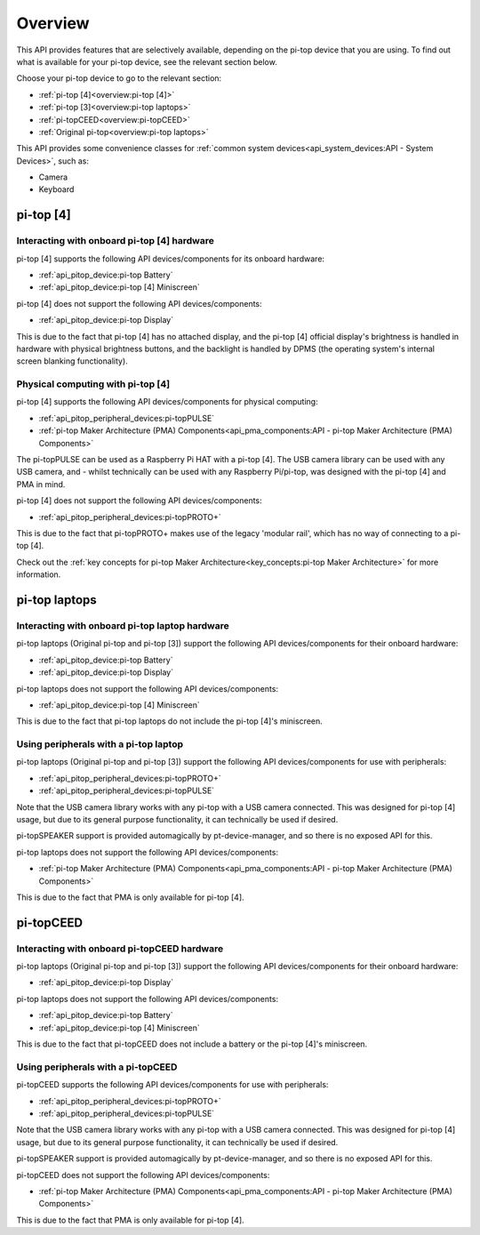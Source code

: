 =================
Overview
=================

This API provides features that are selectively available, depending on the pi-top device that you are using. To find out what is available for your pi-top device, see the relevant section below.

Choose your pi-top device to go to the relevant section:

* :ref:`pi-top [4]<overview:pi-top [4]>`
* :ref:`pi-top [3]<overview:pi-top laptops>`
* :ref:`pi-topCEED<overview:pi-topCEED>`
* :ref:`Original pi-top<overview:pi-top laptops>`

This API provides some convenience classes for :ref:`common system devices<api_system_devices:API - System Devices>`, such as:

* Camera
* Keyboard

.. * Microphone
.. * Mouse

----------------------------------------
pi-top [4]
----------------------------------------

Interacting with onboard pi-top [4] hardware
============================================

pi-top [4] supports the following API devices/components for its onboard hardware:

* :ref:`api_pitop_device:pi-top Battery`
* :ref:`api_pitop_device:pi-top [4] Miniscreen`

pi-top [4] does not support the following API devices/components:

* :ref:`api_pitop_device:pi-top Display`

This is due to the fact that pi-top [4] has no attached display, and the pi-top [4] official display's brightness is handled in hardware with physical brightness buttons, and the backlight is handled by DPMS (the operating system's internal screen blanking functionality).

Physical computing with pi-top [4]
========================================

pi-top [4] supports the following API devices/components for physical computing:

* :ref:`api_pitop_peripheral_devices:pi-topPULSE`
* :ref:`pi-top Maker Architecture (PMA) Components<api_pma_components:API - pi-top Maker Architecture (PMA)  Components>`

The pi-topPULSE can be used as a Raspberry Pi HAT with a pi-top [4]. The USB camera library can be used with any USB camera, and - whilst technically can be used with any Raspberry Pi/pi-top, was designed with the pi-top [4] and PMA in mind.

pi-top [4] does not support the following API devices/components:

* :ref:`api_pitop_peripheral_devices:pi-topPROTO+`

This is due to the fact that pi-topPROTO+ makes use of the legacy 'modular rail', which has no way of connecting to a pi-top [4].

Check out the :ref:`key concepts for pi-top Maker Architecture<key_concepts:pi-top Maker Architecture>` for more information.

----------------------------------------
pi-top laptops
----------------------------------------

Interacting with onboard pi-top laptop hardware
===============================================

pi-top laptops (Original pi-top and pi-top [3]) support the following API devices/components for their onboard hardware:

* :ref:`api_pitop_device:pi-top Battery`
* :ref:`api_pitop_device:pi-top Display`

pi-top laptops does not support the following API devices/components:

* :ref:`api_pitop_device:pi-top [4] Miniscreen`

This is due to the fact that pi-top laptops do not include the pi-top [4]'s miniscreen.

Using peripherals with a pi-top laptop
========================================

pi-top laptops (Original pi-top and pi-top [3]) support the following API devices/components for use with peripherals:

* :ref:`api_pitop_peripheral_devices:pi-topPROTO+`
* :ref:`api_pitop_peripheral_devices:pi-topPULSE`

Note that the USB camera library works with any pi-top with a USB camera connected. This was designed for pi-top [4] usage, but due to its general purpose functionality, it can technically be used if desired.

pi-topSPEAKER support is provided automagically by pt-device-manager, and so there is no exposed API for this.

pi-top laptops does not support the following API devices/components:

* :ref:`pi-top Maker Architecture (PMA) Components<api_pma_components:API - pi-top Maker Architecture (PMA)  Components>`

This is due to the fact that PMA is only available for pi-top [4].

----------------------------------------
pi-topCEED
----------------------------------------

Interacting with onboard pi-topCEED hardware
============================================

pi-top laptops (Original pi-top and pi-top [3]) support the following API devices/components for their onboard hardware:

* :ref:`api_pitop_device:pi-top Display`

pi-top laptops does not support the following API devices/components:

* :ref:`api_pitop_device:pi-top Battery`
* :ref:`api_pitop_device:pi-top [4] Miniscreen`

This is due to the fact that pi-topCEED does not include a battery or the pi-top [4]'s miniscreen.

Using peripherals with a pi-topCEED
========================================

pi-topCEED supports the following API devices/components for use with peripherals:

* :ref:`api_pitop_peripheral_devices:pi-topPROTO+`
* :ref:`api_pitop_peripheral_devices:pi-topPULSE`

Note that the USB camera library works with any pi-top with a USB camera connected. This was designed for pi-top [4] usage, but due to its general purpose functionality, it can technically be used if desired.

pi-topSPEAKER support is provided automagically by pt-device-manager, and so there is no exposed API for this.

pi-topCEED does not support the following API devices/components:

* :ref:`pi-top Maker Architecture (PMA) Components<api_pma_components:API - pi-top Maker Architecture (PMA)  Components>`

This is due to the fact that PMA is only available for pi-top [4].
